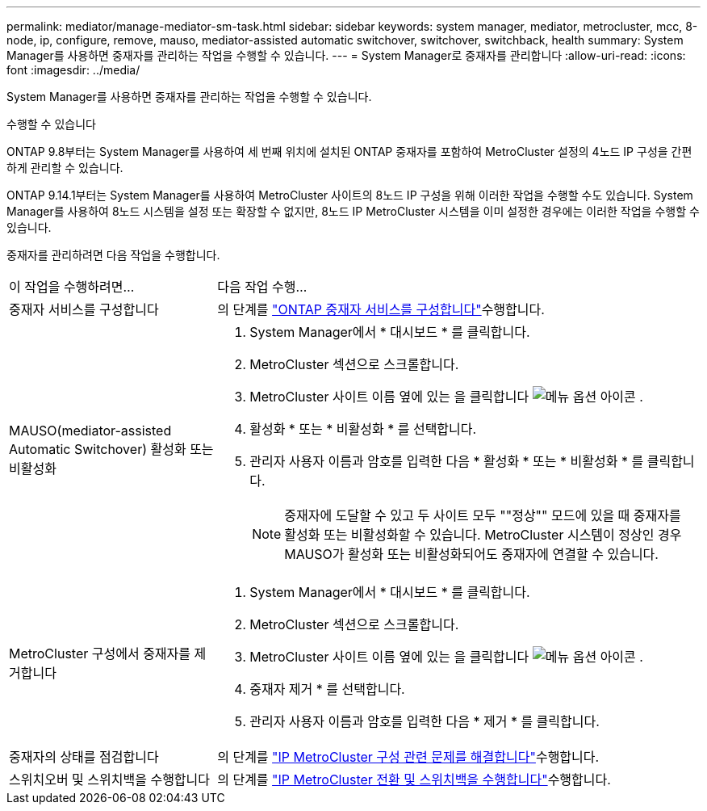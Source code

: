 ---
permalink: mediator/manage-mediator-sm-task.html 
sidebar: sidebar 
keywords: system manager, mediator, metrocluster, mcc, 8-node, ip, configure, remove, mauso, mediator-assisted automatic switchover, switchover, switchback, health 
summary: System Manager를 사용하면 중재자를 관리하는 작업을 수행할 수 있습니다. 
---
= System Manager로 중재자를 관리합니다
:allow-uri-read: 
:icons: font
:imagesdir: ../media/


[role="lead"]
System Manager를 사용하면 중재자를 관리하는 작업을 수행할 수 있습니다.

.수행할 수 있습니다
ONTAP 9.8부터는 System Manager를 사용하여 세 번째 위치에 설치된 ONTAP 중재자를 포함하여 MetroCluster 설정의 4노드 IP 구성을 간편하게 관리할 수 있습니다.

ONTAP 9.14.1부터는 System Manager를 사용하여 MetroCluster 사이트의 8노드 IP 구성을 위해 이러한 작업을 수행할 수도 있습니다. System Manager를 사용하여 8노드 시스템을 설정 또는 확장할 수 없지만, 8노드 IP MetroCluster 시스템을 이미 설정한 경우에는 이러한 작업을 수행할 수 있습니다.

중재자를 관리하려면 다음 작업을 수행합니다.

[cols="30,70"]
|===


| 이 작업을 수행하려면... | 다음 작업 수행... 


 a| 
중재자 서비스를 구성합니다
 a| 
의 단계를 link:../task_metrocluster_configure.html#configure-the-ontap-mediator-service["ONTAP 중재자 서비스를 구성합니다"]수행합니다.



 a| 
MAUSO(mediator-assisted Automatic Switchover) 활성화 또는 비활성화
 a| 
. System Manager에서 * 대시보드 * 를 클릭합니다.
. MetroCluster 섹션으로 스크롤합니다.
. MetroCluster 사이트 이름 옆에 있는 을 클릭합니다 image:icon_kabob.gif["메뉴 옵션 아이콘"] .
. 활성화 * 또는 * 비활성화 * 를 선택합니다.
. 관리자 사용자 이름과 암호를 입력한 다음 * 활성화 * 또는 * 비활성화 * 를 클릭합니다.
+

NOTE: 중재자에 도달할 수 있고 두 사이트 모두 ""정상"" 모드에 있을 때 중재자를 활성화 또는 비활성화할 수 있습니다.  MetroCluster 시스템이 정상인 경우 MAUSO가 활성화 또는 비활성화되어도 중재자에 연결할 수 있습니다.





 a| 
MetroCluster 구성에서 중재자를 제거합니다
 a| 
. System Manager에서 * 대시보드 * 를 클릭합니다.
. MetroCluster 섹션으로 스크롤합니다.
. MetroCluster 사이트 이름 옆에 있는 을 클릭합니다 image:icon_kabob.gif["메뉴 옵션 아이콘"] .
. 중재자 제거 * 를 선택합니다.
. 관리자 사용자 이름과 암호를 입력한 다음 * 제거 * 를 클릭합니다.




 a| 
중재자의 상태를 점검합니다
 a| 
의 단계를 link:../task_metrocluster_troubleshooting.html["IP MetroCluster 구성 관련 문제를 해결합니다"]수행합니다.



 a| 
스위치오버 및 스위치백을 수행합니다
 a| 
의 단계를 link:../task_metrocluster_switchover_switchback.html["IP MetroCluster 전환 및 스위치백을 수행합니다"]수행합니다.

|===